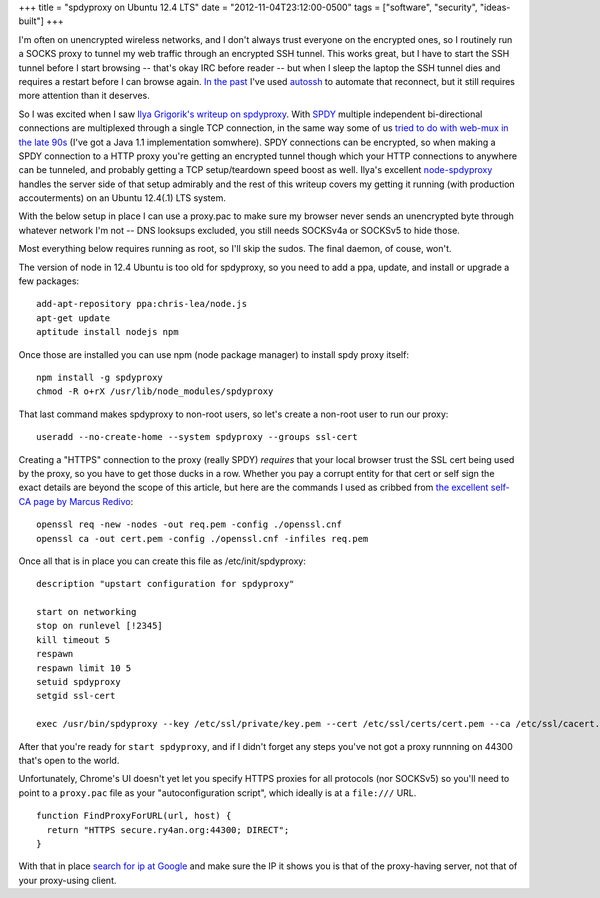 +++
title = "spdyproxy on Ubuntu 12.4 LTS"
date = "2012-11-04T23:12:00-0500"
tags = ["software", "security", "ideas-built"]
+++


I'm often on unencrypted wireless networks, and I don't always trust everyone on
the encrypted ones, so I routinely run a SOCKS proxy to tunnel
my web traffic through an encrypted SSH tunnel.  This works great, but I have
to start the SSH tunnel before I start browsing -- that's okay IRC before
reader -- but when I sleep the laptop the SSH tunnel dies and requires a restart
before I can browse again.  `In the past`_ I've used autossh_ to automate that
reconnect, but it still requires more attention than it deserves.

So I was excited when I saw `Ilya Grigorik's writeup on spdyproxy`_.  With SPDY_
multiple independent bi-directional connections are multiplexed through a single
TCP connection, in the same way some of us `tried to do with web-mux in the late
90s`_ (I've got a Java 1.1 implementation somwhere).  SPDY connections can
be encrypted, so when making a SPDY connection to a HTTP proxy you're
getting an encrypted tunnel though which your HTTP connections to anywhere can
be tunneled, and probably getting a TCP setup/teardown speed boost as well.
Ilya's excellent `node-spdyproxy`_ handles the server side of that setup
admirably and the rest of this writeup covers my getting it running (with
production accouterments) on an Ubuntu 12.4(.1) LTS system.

With the below setup in place I can use a proxy.pac to make sure my browser
never sends an unencrypted byte through whatever network I'm not -- DNS looksups
excluded, you still needs SOCKSv4a or SOCKSv5 to hide those.

.. _autossh: http://en.wikipedia.org/wiki/Autossh
.. _In the past: https://ry4an.org/unblog/post/ssh_lojack/
.. _node-spdyproxy: https://npmjs.org/package/spdyproxy
.. _SPDY: http://www.chromium.org/spdy/spdy-whitepaper
.. _Ilya Grigorik's writeup on spdyproxy: http://www.igvita.com/2012/06/25/spdy-and-secure-proxy-support-in-google-chrome/
.. _tried to do with web-mux in the late 90s: http://www.w3.org/Protocols/MUX/WD-mux-980722.html
.. read_more

Most everything below requires running as root, so I'll skip the sudos.  The
final daemon, of couse, won't.

The version of node in 12.4 Ubuntu is too old for spdyproxy, so you need to add
a ppa, update, and install or upgrade a few packages::

        add-apt-repository ppa:chris-lea/node.js
        apt-get update
        aptitude install nodejs npm

Once those are installed you can use npm (node package manager) to install spdy
proxy itself::

        npm install -g spdyproxy
        chmod -R o+rX /usr/lib/node_modules/spdyproxy

That last command makes spdyproxy to non-root users, so let's create a non-root
user to run our proxy::

        useradd --no-create-home --system spdyproxy --groups ssl-cert

Creating a "HTTPS" connection to the proxy (really SPDY) *requires* that your
local browser trust the SSL cert being used by the proxy, so you have to get
those ducks in a row.  Whether you pay a corrupt entity for that cert or self
sign the exact details are beyond the scope of this article, but here are the
commands I used as cribbed from `the excellent self-CA page by Marcus Redivo`_::

        openssl req -new -nodes -out req.pem -config ./openssl.cnf
        openssl ca -out cert.pem -config ./openssl.cnf -infiles req.pem

Once all that is in place you can create this file as /etc/init/spdyproxy::

        description "upstart configuration for spdyproxy"

        start on networking
        stop on runlevel [!2345]
        kill timeout 5
        respawn
        respawn limit 10 5
        setuid spdyproxy
        setgid ssl-cert

        exec /usr/bin/spdyproxy --key /etc/ssl/private/key.pem --cert /etc/ssl/certs/cert.pem --ca /etc/ssl/cacert.pem --port 44300

After that you're ready for ``start spdyproxy``, and if I didn't forget any
steps you've not got a proxy runnning on 44300 that's open to the world.

Unfortunately, Chrome's UI doesn't yet let you specify HTTPS proxies for all
protocols (nor SOCKSv5) so you'll need to point to a ``proxy.pac`` file as your
"autoconfiguration script", which ideally is at a ``file:///`` URL.

::

        function FindProxyForURL(url, host) {
          return "HTTPS secure.ry4an.org:44300; DIRECT";
        }

With that in place `search for ip at Google`_ and make sure the IP it shows you
is that of the proxy-having server, not that of your proxy-using client.

.. _the excellent self-CA page by Marcus Redivo: http://www.eclectica.ca/howto/ssl-cert-howto.php
.. _search for ip at Google: https://www.google.com/search?q=ip

.. tags: software,ideas-built,security
